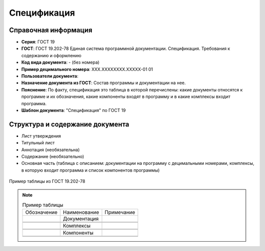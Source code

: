 Спецификация
============

Справочная информация
---------------------

- **Серия**: ГОСТ 19
- **ГОСТ**: ГОСТ 19.202-78 Единая система программной документации. Спецификация. Требования к содержанию и оформлению
- **Код вида документа**: - (без номера)
- **Пример децимального номера**: ХХХ.ХХХХХХХХ.ХХХХХ-01 01
- **Пользователи документа**:
- **Назначение документа из ГОСТ**: Состав программы и документации на нее.
- **Пояснение**: По факту, спецификация это таблица в которой перечислены: какие документы относятся к программе и их обозначения, какие компоненты входят в программу и в какие комплексы входит программа.
- **Шаблон документа**: "Спецификация" по ГОСТ 19

Структура и содержание документа
--------------------------------

- Лист утверждения
- Титульный лист
- Аннотация   (необязательна)
- Содержание    (необязательно)
- Основная часть (таблица с описанием: документации на программу с децимальными номерами, комплексы, в которую входит программа и список компонентов программы)


.. figure:: /_static/ru/img/gost/spec_19.202-78.png
       :align: center
       :alt: Пример таблицы из ГОСТ 19.202-78

       Пример таблицы из ГОСТ 19.202-78


.. note::

   .. list-table:: Пример таблицы
      :width: 300px

      * - Обозначение
        - Наименование
        - Примечание
      * -
        - Документация
        -
      * -
        -
        -
      * -
        -
        -
      * -
        - Комплексы
        -
      * -
        -
        -
      * -
        -
        -
      * -
        - Компоненты
        -
      * -
        -
        -
      * -
        -
        -